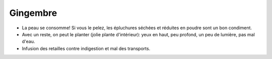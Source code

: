 .. index:: Gingembre
.. index:: jardin; Gingembre
.. index:: Infusion; Gingembre
.. _Gingembre:

Gingembre
#########

* La peau se consomme! Si vous le pelez, les épluchures séchées et réduites en poudre sont un bon condiment.
* Avec un reste, on peut le planter (jolie plante d'intérieur): yeux en haut, peu profond, un peu de lumière, pas mal
  d'eau.
* Infusion des retailles contre indigestion et mal des transports.
